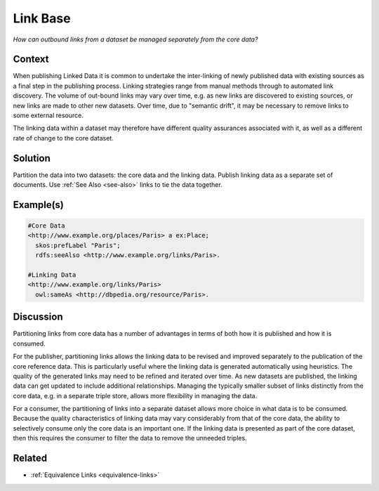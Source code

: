 .. _link-base:

Link Base
=========

*How can outbound links from a dataset be managed separately from the core data?*

Context
#######

When publishing Linked Data it is common to undertake the
inter-linking of newly published data with existing sources as a
final step in the publishing process. Linking strategies range
from manual methods through to automated link discovery. The
volume of out-bound links may vary over time, e.g. as new links
are discovered to existing sources, or new links are made to other
new datasets. Over time, due to "semantic drift", it may be
necessary to remove links to some external resource.

The linking data within a dataset may therefore have different
quality assurances associated with it, as well as a different rate
of change to the core dataset.

Solution
########

Partition the data into two datasets: the core data and the
linking data. Publish linking data as a separate set of documents.
Use :ref:`See Also <see-also>` links to tie the data together.

Example(s)
##########

.. code-block::

   #Core Data
   <http://www.example.org/places/Paris> a ex:Place;
     skos:prefLabel "Paris";
     rdfs:seeAlso <http://www.example.org/links/Paris>.

   #Linking Data
   <http://www.example.org/links/Paris>
     owl:sameAs <http://dbpedia.org/resource/Paris>.

           

Discussion
##########

Partitioning links from core data has a number of advantages in
terms of both how it is published and how it is consumed.

For the publisher, partitioning links allows the linking data to
be revised and improved separately to the publication of the core
reference data. This is particularly useful where the linking data
is generated automatically using heuristics. The quality of the
generated links may need to be refined and iterated over time. As
new datasets are published, the linking data can get updated to
include additional relationships. Managing the typically smaller
subset of links distinctly from the core data, e.g. in a separate
triple store, allows more flexibility in managing the data.

For a consumer, the partitioning of links into a separate dataset
allows more choice in what data is to be consumed. Because the
quality characteristics of linking data may vary considerably from
that of the core data, the ability to selectively consume only the
core data is an important one. If the linking data is presented as
part of the core dataset, then this requires the consumer to
filter the data to remove the unneeded triples.

Related
#######

- :ref:`Equivalence Links <equivalence-links>`

